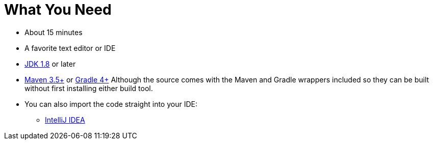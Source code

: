 ///////////////////////////////////////////////////////////////////////////////
    Copyright (c) 2000, 2021, Oracle and/or its affiliates.

    Licensed under the Universal Permissive License v 1.0 as shown at
    http://oss.oracle.com/licenses/upl.
///////////////////////////////////////////////////////////////////////////////
= What You Need
// # tag::text[]
:linkattrs:

ifndef::java_version[:java_version: 1.8]
ifndef::duration[:duration: 15]

* About {duration} minutes
* A favorite text editor or IDE
* http://www.oracle.com/technetwork/java/javase/downloads/index.html[JDK {java_version}] or later
* http://maven.apache.org/download.cgi[Maven 3.5+] or http://www.gradle.org/downloads[Gradle 4+]
Although the source comes with the Maven and Gradle wrappers included so they can be built without first installing
either build tool.
* You can also import the code straight into your IDE:
** link:/guides/gs/intellij-idea/[IntelliJ IDEA]
// # end::text[]
